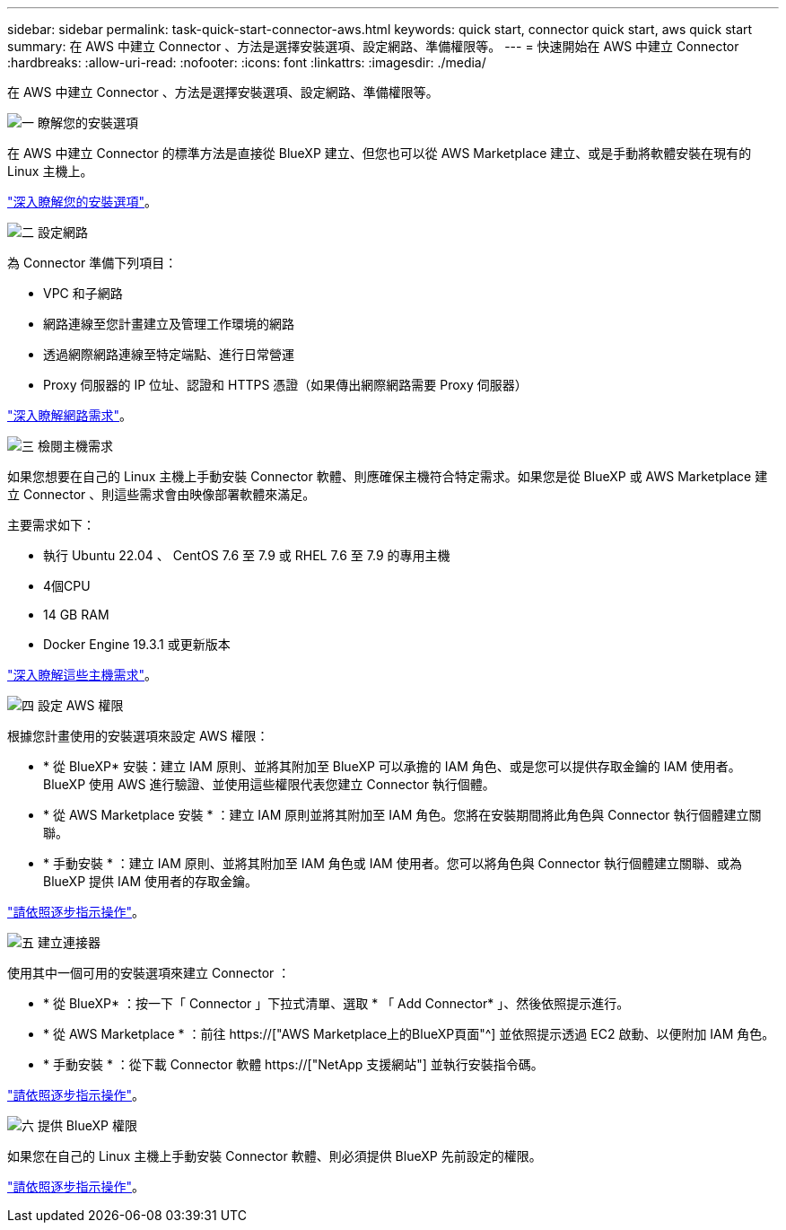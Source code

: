 ---
sidebar: sidebar 
permalink: task-quick-start-connector-aws.html 
keywords: quick start, connector quick start, aws quick start 
summary: 在 AWS 中建立 Connector 、方法是選擇安裝選項、設定網路、準備權限等。 
---
= 快速開始在 AWS 中建立 Connector
:hardbreaks:
:allow-uri-read: 
:nofooter: 
:icons: font
:linkattrs: 
:imagesdir: ./media/


[role="lead"]
在 AWS 中建立 Connector 、方法是選擇安裝選項、設定網路、準備權限等。

.image:https://raw.githubusercontent.com/NetAppDocs/common/main/media/number-1.png["一"] 瞭解您的安裝選項
[role="quick-margin-para"]
在 AWS 中建立 Connector 的標準方法是直接從 BlueXP 建立、但您也可以從 AWS Marketplace 建立、或是手動將軟體安裝在現有的 Linux 主機上。

[role="quick-margin-para"]
link:concept-install-options-aws.html["深入瞭解您的安裝選項"]。

.image:https://raw.githubusercontent.com/NetAppDocs/common/main/media/number-2.png["二"] 設定網路
[role="quick-margin-para"]
為 Connector 準備下列項目：

[role="quick-margin-list"]
* VPC 和子網路
* 網路連線至您計畫建立及管理工作環境的網路
* 透過網際網路連線至特定端點、進行日常營運
* Proxy 伺服器的 IP 位址、認證和 HTTPS 憑證（如果傳出網際網路需要 Proxy 伺服器）


[role="quick-margin-para"]
link:task-set-up-networking-aws.html["深入瞭解網路需求"]。

.image:https://raw.githubusercontent.com/NetAppDocs/common/main/media/number-3.png["三"] 檢閱主機需求
[role="quick-margin-para"]
如果您想要在自己的 Linux 主機上手動安裝 Connector 軟體、則應確保主機符合特定需求。如果您是從 BlueXP 或 AWS Marketplace 建立 Connector 、則這些需求會由映像部署軟體來滿足。

[role="quick-margin-para"]
主要需求如下：

[role="quick-margin-list"]
* 執行 Ubuntu 22.04 、 CentOS 7.6 至 7.9 或 RHEL 7.6 至 7.9 的專用主機
* 4個CPU
* 14 GB RAM
* Docker Engine 19.3.1 或更新版本


[role="quick-margin-para"]
link:reference-host-requirements-aws.html["深入瞭解這些主機需求"]。

.image:https://raw.githubusercontent.com/NetAppDocs/common/main/media/number-4.png["四"] 設定 AWS 權限
[role="quick-margin-para"]
根據您計畫使用的安裝選項來設定 AWS 權限：

[role="quick-margin-list"]
* * 從 BlueXP* 安裝：建立 IAM 原則、並將其附加至 BlueXP 可以承擔的 IAM 角色、或是您可以提供存取金鑰的 IAM 使用者。BlueXP 使用 AWS 進行驗證、並使用這些權限代表您建立 Connector 執行個體。
* * 從 AWS Marketplace 安裝 * ：建立 IAM 原則並將其附加至 IAM 角色。您將在安裝期間將此角色與 Connector 執行個體建立關聯。
* * 手動安裝 * ：建立 IAM 原則、並將其附加至 IAM 角色或 IAM 使用者。您可以將角色與 Connector 執行個體建立關聯、或為 BlueXP 提供 IAM 使用者的存取金鑰。


[role="quick-margin-para"]
link:task-set-up-permissions-aws.html["請依照逐步指示操作"]。

.image:https://raw.githubusercontent.com/NetAppDocs/common/main/media/number-5.png["五"] 建立連接器
[role="quick-margin-para"]
使用其中一個可用的安裝選項來建立 Connector ：

[role="quick-margin-list"]
* * 從 BlueXP* ：按一下「 Connector 」下拉式清單、選取 * 「 Add Connector* 」、然後依照提示進行。
* * 從 AWS Marketplace * ：前往 https://["AWS Marketplace上的BlueXP頁面"^] 並依照提示透過 EC2 啟動、以便附加 IAM 角色。
* * 手動安裝 * ：從下載 Connector 軟體 https://["NetApp 支援網站"] 並執行安裝指令碼。


[role="quick-margin-para"]
link:task-install-connector-aws.html["請依照逐步指示操作"]。

.image:https://raw.githubusercontent.com/NetAppDocs/common/main/media/number-6.png["六"] 提供 BlueXP 權限
[role="quick-margin-para"]
如果您在自己的 Linux 主機上手動安裝 Connector 軟體、則必須提供 BlueXP 先前設定的權限。

[role="quick-margin-para"]
link:task-provide-permissions-aws.html["請依照逐步指示操作"]。
